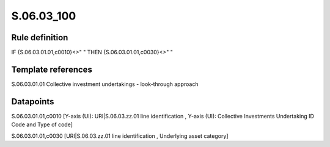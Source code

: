 ===========
S.06.03_100
===========

Rule definition
---------------

IF {S.06.03.01.01,c0010}<>" " THEN {S.06.03.01.01,c0030}<>" "


Template references
-------------------

S.06.03.01.01 Collective investment undertakings - look-through approach


Datapoints
----------

S.06.03.01.01,c0010 [Y-axis (UI): URI|S.06.03.zz.01 line identification , Y-axis (UI): Collective Investments Undertaking ID Code and Type of code]

S.06.03.01.01,c0030 [URI|S.06.03.zz.01 line identification , Underlying asset category]



